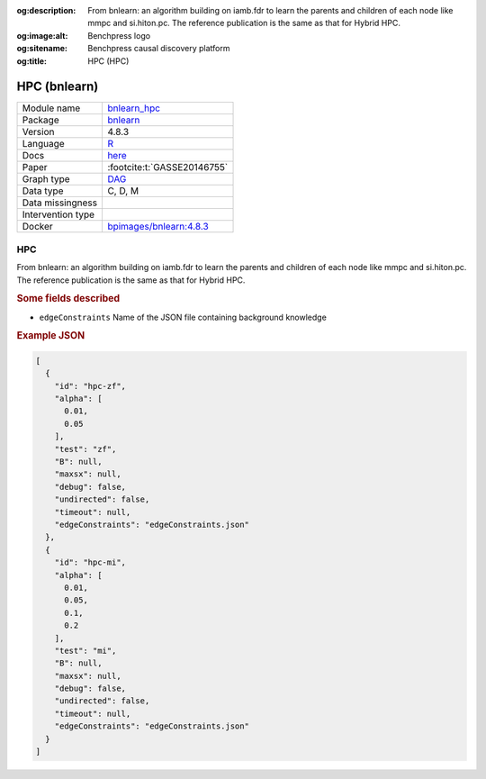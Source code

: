 


:og:description: From bnlearn: an algorithm building on iamb.fdr to learn the parents and children of each node like mmpc and si.hiton.pc. The reference publication is the same as that for Hybrid HPC.
:og:image:alt: Benchpress logo
:og:sitename: Benchpress causal discovery platform
:og:title: HPC (HPC)
 
.. meta::
    :title: HPC 
    :description: From bnlearn: an algorithm building on iamb.fdr to learn the parents and children of each node like mmpc and si.hiton.pc. The reference publication is the same as that for Hybrid HPC.


.. _bnlearn_hpc: 

HPC (bnlearn) 
**************



.. list-table:: 

   * - Module name
     - `bnlearn_hpc <https://github.com/felixleopoldo/benchpress/tree/master/workflow/rules/structure_learning_algorithms/bnlearn_hpc>`__
   * - Package
     - `bnlearn <https://www.bnlearn.com/>`__
   * - Version
     - 4.8.3
   * - Language
     - `R <https://www.r-project.org/>`__
   * - Docs
     - `here <https://www.bnlearn.com/documentation/man/constraint.html>`__
   * - Paper
     - :footcite:t:`GASSE20146755`
   * - Graph type
     - `DAG <https://en.wikipedia.org/wiki/Directed_acyclic_graph>`__
   * - Data type
     - C, D, M
   * - Data missingness
     - 
   * - Intervention type
     - 
   * - Docker 
     - `bpimages/bnlearn:4.8.3 <https://hub.docker.com/r/bpimages/bnlearn/tags>`__




HPC 
-------


From bnlearn: an algorithm building on iamb.fdr to learn the parents and children of each node like mmpc and si.hiton.pc. The reference publication is the same as that for Hybrid HPC.

.. rubric:: Some fields described 
* ``edgeConstraints`` Name of the JSON file containing background knowledge 


.. rubric:: Example JSON


.. code-block:: json


    [
      {
        "id": "hpc-zf",
        "alpha": [
          0.01,
          0.05
        ],
        "test": "zf",
        "B": null,
        "maxsx": null,
        "debug": false,
        "undirected": false,
        "timeout": null,
        "edgeConstraints": "edgeConstraints.json"
      },
      {
        "id": "hpc-mi",
        "alpha": [
          0.01,
          0.05,
          0.1,
          0.2
        ],
        "test": "mi",
        "B": null,
        "maxsx": null,
        "debug": false,
        "undirected": false,
        "timeout": null,
        "edgeConstraints": "edgeConstraints.json"
      }
    ]

.. footbibliography::

